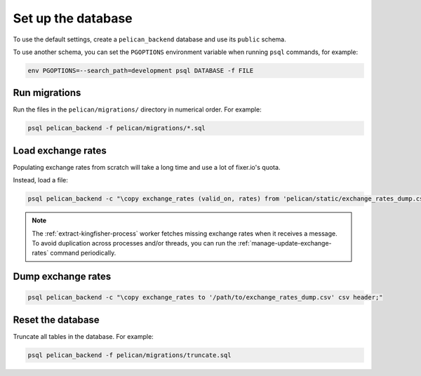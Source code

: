 Set up the database
===================

To use the default settings, create a ``pelican_backend`` database and use its ``public`` schema.

To use another schema, you can set the ``PGOPTIONS`` environment variable when running ``psql`` commands, for example:

.. code-block:: bash

   env PGOPTIONS=--search_path=development psql DATABASE -f FILE

Run migrations
--------------

Run the files in the ``pelican/migrations/`` directory in numerical order. For example:

.. code-block:: bash

   psql pelican_backend -f pelican/migrations/*.sql

..
   Bash filename expansion is alphabetically sorted.
   https://www.gnu.org/software/bash/manual/bash.html#Filename-Expansion

Load exchange rates
-------------------

Populating exchange rates from scratch will take a long time and use a lot of fixer.io's quota.

Instead, load a file:

.. code-block:: sql

   psql pelican_backend -c "\copy exchange_rates (valid_on, rates) from 'pelican/static/exchange_rates_dump.csv' delimiter ',' csv header;"

.. note::

   The :ref:`extract-kingfisher-process` worker fetches missing exchange rates when it receives a message. To avoid duplication across processes and/or threads, you can run the :ref:`manage-update-exchange-rates` command periodically.

Dump exchange rates
-------------------

.. code-block:: sql

   psql pelican_backend -c "\copy exchange_rates to '/path/to/exchange_rates_dump.csv' csv header;"

Reset the database
------------------

Truncate all tables in the database. For example:

.. code-block:: bash

   psql pelican_backend -f pelican/migrations/truncate.sql
